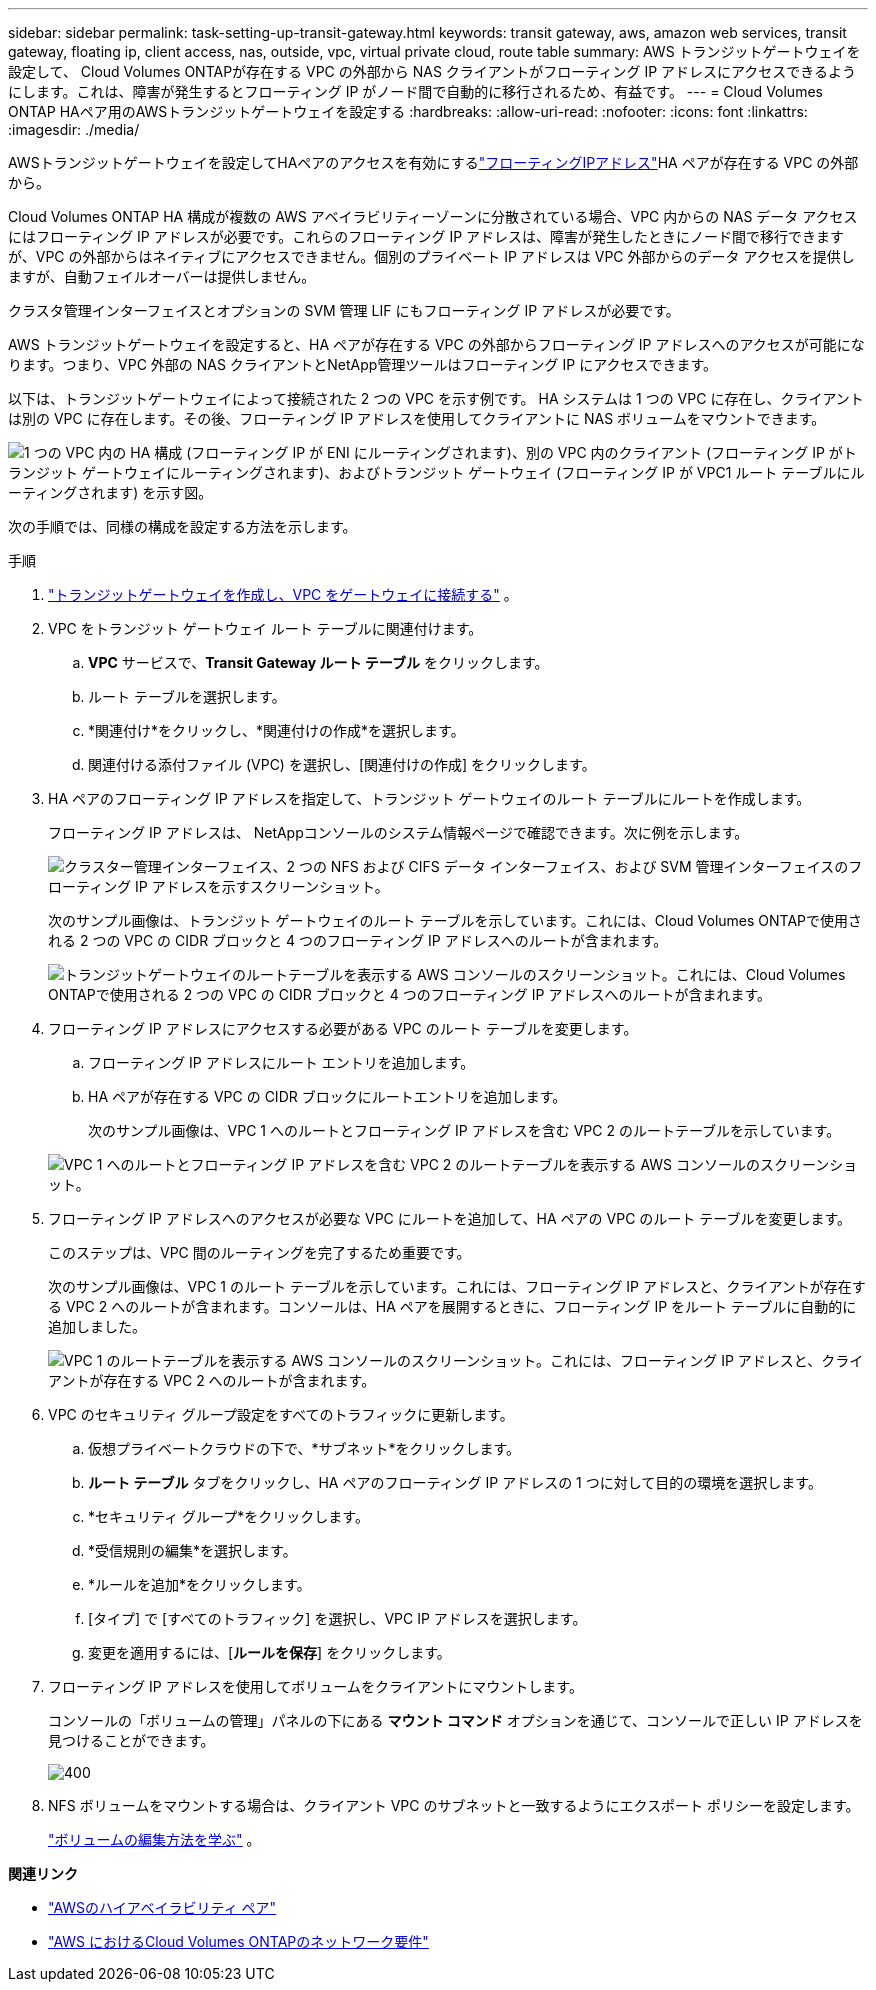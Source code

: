 ---
sidebar: sidebar 
permalink: task-setting-up-transit-gateway.html 
keywords: transit gateway, aws, amazon web services, transit gateway, floating ip, client access, nas, outside, vpc, virtual private cloud, route table 
summary: AWS トランジットゲートウェイを設定して、 Cloud Volumes ONTAPが存在する VPC の外部から NAS クライアントがフローティング IP アドレスにアクセスできるようにします。これは、障害が発生するとフローティング IP がノード間で自動的に移行されるため、有益です。 
---
= Cloud Volumes ONTAP HAペア用のAWSトランジットゲートウェイを設定する
:hardbreaks:
:allow-uri-read: 
:nofooter: 
:icons: font
:linkattrs: 
:imagesdir: ./media/


[role="lead"]
AWSトランジットゲートウェイを設定してHAペアのアクセスを有効にするlink:reference-networking-aws.html#requirements-for-ha-pairs-in-multiple-azs["フローティングIPアドレス"]HA ペアが存在する VPC の外部から。

Cloud Volumes ONTAP HA 構成が複数の AWS アベイラビリティーゾーンに分散されている場合、VPC 内からの NAS データ アクセスにはフローティング IP アドレスが必要です。これらのフローティング IP アドレスは、障害が発生したときにノード間で移行できますが、VPC の外部からはネイティブにアクセスできません。個別のプライベート IP アドレスは VPC 外部からのデータ アクセスを提供しますが、自動フェイルオーバーは提供しません。

クラスタ管理インターフェイスとオプションの SVM 管理 LIF にもフローティング IP アドレスが必要です。

AWS トランジットゲートウェイを設定すると、HA ペアが存在する VPC の外部からフローティング IP アドレスへのアクセスが可能になります。つまり、VPC 外部の NAS クライアントとNetApp管理ツールはフローティング IP にアクセスできます。

以下は、トランジットゲートウェイによって接続された 2 つの VPC を示す例です。 HA システムは 1 つの VPC に存在し、クライアントは別の VPC に存在します。その後、フローティング IP アドレスを使用してクライアントに NAS ボリュームをマウントできます。

image:diagram_transit_gateway.png["1 つの VPC 内の HA 構成 (フローティング IP が ENI にルーティングされます)、別の VPC 内のクライアント (フローティング IP がトランジット ゲートウェイにルーティングされます)、およびトランジット ゲートウェイ (フローティング IP が VPC1 ルート テーブルにルーティングされます) を示す図。"]

次の手順では、同様の構成を設定する方法を示します。

.手順
. https://docs.aws.amazon.com/vpc/latest/tgw/tgw-getting-started.html["トランジットゲートウェイを作成し、VPC をゲートウェイに接続する"^] 。
. VPC をトランジット ゲートウェイ ルート テーブルに関連付けます。
+
.. *VPC* サービスで、*Transit Gateway ルート テーブル* をクリックします。
.. ルート テーブルを選択します。
.. *関連付け*をクリックし、*関連付けの作成*を選択します。
.. 関連付ける添付ファイル (VPC) を選択し、[関連付けの作成] をクリックします。


. HA ペアのフローティング IP アドレスを指定して、トランジット ゲートウェイのルート テーブルにルートを作成します。
+
フローティング IP アドレスは、 NetAppコンソールのシステム情報ページで確認できます。次に例を示します。

+
image:screenshot_floating_ips.gif["クラスター管理インターフェイス、2 つの NFS および CIFS データ インターフェイス、および SVM 管理インターフェイスのフローティング IP アドレスを示すスクリーンショット。"]

+
次のサンプル画像は、トランジット ゲートウェイのルート テーブルを示しています。これには、Cloud Volumes ONTAPで使用される 2 つの VPC の CIDR ブロックと 4 つのフローティング IP アドレスへのルートが含まれます。

+
image:screenshot_transit_gateway1.png["トランジットゲートウェイのルートテーブルを表示する AWS コンソールのスクリーンショット。これには、Cloud Volumes ONTAPで使用される 2 つの VPC の CIDR ブロックと 4 つのフローティング IP アドレスへのルートが含まれます。"]

. フローティング IP アドレスにアクセスする必要がある VPC のルート テーブルを変更します。
+
.. フローティング IP アドレスにルート エントリを追加します。
.. HA ペアが存在する VPC の CIDR ブロックにルートエントリを追加します。
+
次のサンプル画像は、VPC 1 へのルートとフローティング IP アドレスを含む VPC 2 のルートテーブルを示しています。

+
image:screenshot_transit_gateway2.png["VPC 1 へのルートとフローティング IP アドレスを含む VPC 2 のルートテーブルを表示する AWS コンソールのスクリーンショット。"]



. フローティング IP アドレスへのアクセスが必要な VPC にルートを追加して、HA ペアの VPC のルート テーブルを変更します。
+
このステップは、VPC 間のルーティングを完了するため重要です。

+
次のサンプル画像は、VPC 1 のルート テーブルを示しています。これには、フローティング IP アドレスと、クライアントが存在する VPC 2 へのルートが含まれます。コンソールは、HA ペアを展開するときに、フローティング IP をルート テーブルに自動的に追加しました。

+
image:screenshot_transit_gateway3.png["VPC 1 のルートテーブルを表示する AWS コンソールのスクリーンショット。これには、フローティング IP アドレスと、クライアントが存在する VPC 2 へのルートが含まれます。"]

. VPC のセキュリティ グループ設定をすべてのトラフィックに更新します。
+
.. 仮想プライベートクラウドの下で、*サブネット*をクリックします。
.. *ルート テーブル* タブをクリックし、HA ペアのフローティング IP アドレスの 1 つに対して目的の環境を選択します。
.. *セキュリティ グループ*をクリックします。
.. *受信規則の編集*を選択します。
.. *ルールを追加*をクリックします。
.. [タイプ] で [すべてのトラフィック] を選択し、VPC IP アドレスを選択します。
.. 変更を適用するには、[*ルールを保存*] をクリックします。


. フローティング IP アドレスを使用してボリュームをクライアントにマウントします。
+
コンソールの「ボリュームの管理」パネルの下にある *マウント コマンド* オプションを通じて、コンソールで正しい IP アドレスを見つけることができます。

+
image::screenshot_mount_option.png[400]

. NFS ボリュームをマウントする場合は、クライアント VPC のサブネットと一致するようにエクスポート ポリシーを設定します。
+
link:task-manage-volumes.html["ボリュームの編集方法を学ぶ"] 。



*関連リンク*

* link:concept-ha.html["AWSのハイアベイラビリティ ペア"]
* link:reference-networking-aws.html["AWS におけるCloud Volumes ONTAPのネットワーク要件"]

